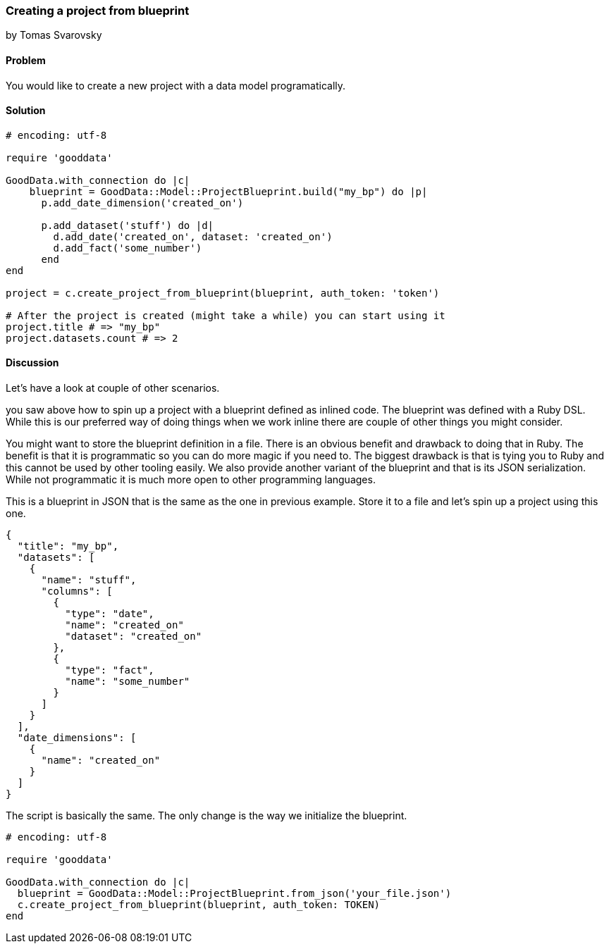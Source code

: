 === Creating a project from blueprint
by Tomas Svarovsky

==== Problem
You would like to create a new project with a data model programatically.

==== Solution

[source,ruby]
----
# encoding: utf-8

require 'gooddata'

GoodData.with_connection do |c|
    blueprint = GoodData::Model::ProjectBlueprint.build("my_bp") do |p|
      p.add_date_dimension('created_on')
  
      p.add_dataset('stuff') do |d|
        d.add_date('created_on', dataset: 'created_on')
        d.add_fact('some_number')
      end
end

project = c.create_project_from_blueprint(blueprint, auth_token: 'token')

# After the project is created (might take a while) you can start using it
project.title # => "my_bp"
project.datasets.count # => 2
----

==== Discussion
Let's have a look at couple of other scenarios.

you saw above how to spin up a project with a blueprint defined as inlined code. The blueprint was defined with a Ruby DSL. While this is our preferred way of doing things when we work inline there are couple of other things you might consider.

You might want to store the blueprint definition in a file. There is an obvious benefit and drawback to doing that in Ruby. The benefit is that it is programmatic so you can do more magic if you need to. The biggest drawback is that is tying you to Ruby and this cannot be used by other tooling easily. We also provide another variant of the blueprint and that is its JSON serialization. While not programmatic it is much more open to other programming languages.

This is a blueprint in JSON that is the same as the one in previous example. Store it to a file and let's spin up a project using this one.

[source,javascript]
----
{
  "title": "my_bp",
  "datasets": [
    {
      "name": "stuff",
      "columns": [
        {
          "type": "date",
          "name": "created_on"
          "dataset": "created_on"
        },
        {
          "type": "fact",
          "name": "some_number"
        }
      ]
    }
  ],
  "date_dimensions": [
    {
      "name": "created_on"
    }
  ]
}
----

The script is basically the same. The only change is the way we initialize the blueprint.

[source,ruby]
----
# encoding: utf-8

require 'gooddata'

GoodData.with_connection do |c|
  blueprint = GoodData::Model::ProjectBlueprint.from_json('your_file.json')
  c.create_project_from_blueprint(blueprint, auth_token: TOKEN)
end

----